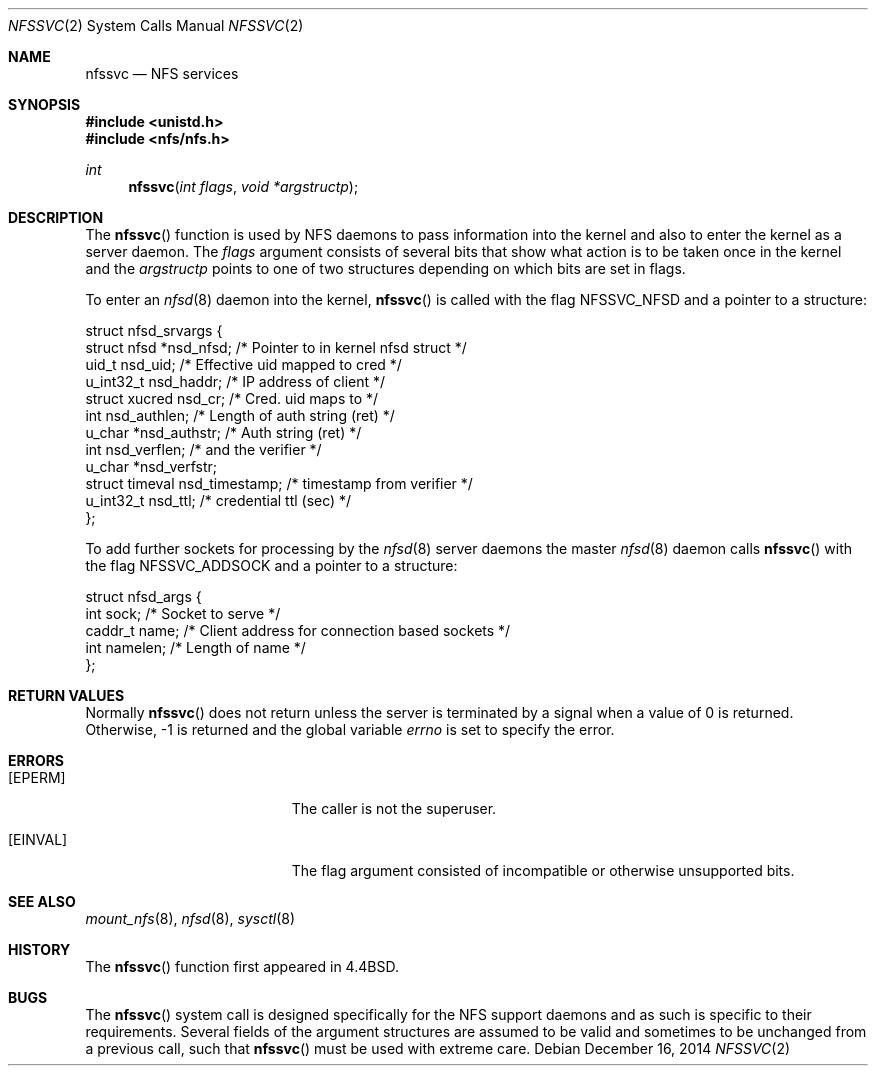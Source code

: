 .\"	$OpenBSD: nfssvc.2,v 1.22 2014/12/16 00:06:49 schwarze Exp $
.\"	$NetBSD: nfssvc.2,v 1.6 1995/02/27 12:35:08 cgd Exp $
.\"
.\" Copyright (c) 1989, 1991, 1993
.\"	The Regents of the University of California.  All rights reserved.
.\"
.\" Redistribution and use in source and binary forms, with or without
.\" modification, are permitted provided that the following conditions
.\" are met:
.\" 1. Redistributions of source code must retain the above copyright
.\"    notice, this list of conditions and the following disclaimer.
.\" 2. Redistributions in binary form must reproduce the above copyright
.\"    notice, this list of conditions and the following disclaimer in the
.\"    documentation and/or other materials provided with the distribution.
.\" 3. Neither the name of the University nor the names of its contributors
.\"    may be used to endorse or promote products derived from this software
.\"    without specific prior written permission.
.\"
.\" THIS SOFTWARE IS PROVIDED BY THE REGENTS AND CONTRIBUTORS ``AS IS'' AND
.\" ANY EXPRESS OR IMPLIED WARRANTIES, INCLUDING, BUT NOT LIMITED TO, THE
.\" IMPLIED WARRANTIES OF MERCHANTABILITY AND FITNESS FOR A PARTICULAR PURPOSE
.\" ARE DISCLAIMED.  IN NO EVENT SHALL THE REGENTS OR CONTRIBUTORS BE LIABLE
.\" FOR ANY DIRECT, INDIRECT, INCIDENTAL, SPECIAL, EXEMPLARY, OR CONSEQUENTIAL
.\" DAMAGES (INCLUDING, BUT NOT LIMITED TO, PROCUREMENT OF SUBSTITUTE GOODS
.\" OR SERVICES; LOSS OF USE, DATA, OR PROFITS; OR BUSINESS INTERRUPTION)
.\" HOWEVER CAUSED AND ON ANY THEORY OF LIABILITY, WHETHER IN CONTRACT, STRICT
.\" LIABILITY, OR TORT (INCLUDING NEGLIGENCE OR OTHERWISE) ARISING IN ANY WAY
.\" OUT OF THE USE OF THIS SOFTWARE, EVEN IF ADVISED OF THE POSSIBILITY OF
.\" SUCH DAMAGE.
.\"
.\"	@(#)nfssvc.2	8.1 (Berkeley) 6/9/93
.\"
.Dd $Mdocdate: December 16 2014 $
.Dt NFSSVC 2
.Os
.Sh NAME
.Nm nfssvc
.Nd NFS services
.Sh SYNOPSIS
.In unistd.h
.In nfs/nfs.h
.Ft int
.Fn nfssvc "int flags" "void *argstructp"
.Sh DESCRIPTION
The
.Fn nfssvc
function is used by NFS daemons to pass information into the kernel
and also to enter the kernel as a server daemon.
The
.Fa flags
argument consists of several bits that show what action is to be taken
once in the kernel and the
.Fa argstructp
points to one of two structures depending on which bits are set in
flags.
.Pp
To enter an
.Xr nfsd 8
daemon into the kernel,
.Fn nfssvc
is called with the flag
.Dv NFSSVC_NFSD
and a pointer to a structure:
.Bd -literal
struct nfsd_srvargs {
        struct nfsd     *nsd_nfsd;   /* Pointer to in kernel nfsd struct */
        uid_t           nsd_uid;        /* Effective uid mapped to cred */
        u_int32_t       nsd_haddr;      /* IP address of client */
        struct xucred   nsd_cr;         /* Cred. uid maps to */
        int             nsd_authlen;    /* Length of auth string (ret) */
        u_char          *nsd_authstr;   /* Auth string (ret) */
        int             nsd_verflen;    /* and the verifier */
        u_char          *nsd_verfstr;
        struct timeval  nsd_timestamp;  /* timestamp from verifier */
        u_int32_t       nsd_ttl;        /* credential ttl (sec) */
};
.Ed
.Pp
To add further sockets for processing by the
.Xr nfsd 8
server daemons the master
.Xr nfsd 8
daemon  calls
.Fn nfssvc
with the flag
.Dv NFSSVC_ADDSOCK
and a pointer to a structure:
.Bd -literal
struct nfsd_args {
        int     sock;     /* Socket to serve */
        caddr_t name;     /* Client address for connection based sockets */
        int     namelen;  /* Length of name */
};
.Ed
.Sh RETURN VALUES
Normally
.Fn nfssvc
does not return unless the server
is terminated by a signal when a value of 0 is returned.
Otherwise, \-1 is returned and the global variable
.Va errno
is set to specify the error.
.Sh ERRORS
.Bl -tag -width Er
.It Bq Er EPERM
The caller is not the superuser.
.It Bq Er EINVAL
The flag argument consisted of incompatible or otherwise
unsupported bits.
.El
.Sh SEE ALSO
.Xr mount_nfs 8 ,
.Xr nfsd 8 ,
.Xr sysctl 8
.Sh HISTORY
The
.Fn nfssvc
function first appeared in
.Bx 4.4 .
.Sh BUGS
The
.Fn nfssvc
system call is designed specifically for the NFS
support daemons and as such is specific to their requirements.
Several fields of the argument structures are assumed to be valid and
sometimes to be unchanged from a previous call, such that
.Fn nfssvc
must be used with extreme care.

